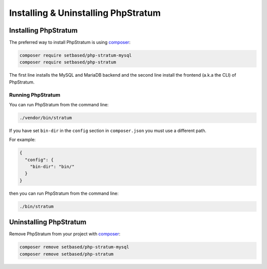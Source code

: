 Installing & Uninstalling PhpStratum
====================================

Installing PhpStratum
---------------------

The preferred way to install PhpStratum is using composer_:

.. code-block:: sh

  composer require setbased/php-stratum-mysql
  composer require setbased/php-stratum

The first line installs the MySQL and MariaDB backend and the second line install the frontend (a.k.a the CLI) of PhpStratum.

Running PhpStratum
``````````````````

You can run PhpStratum from the command line:

.. code-block:: sh

  ./vendor/bin/stratum

If you have set ``bin-dir`` in the ``config`` section in ``composer.json`` you must use a different path.

For example:

.. code-block:: json

  {
    "config": {
      "bin-dir": "bin/"
    }
  }

then you can run PhpStratum from the command line:

.. code-block:: sh

  ./bin/stratum

Uninstalling PhpStratum
-----------------------

Remove PhpStratum from your project with composer_:

.. code-block:: sh

  composer remove setbased/php-stratum-mysql
  composer remove setbased/php-stratum

.. _composer: https://getcomposer.org/
